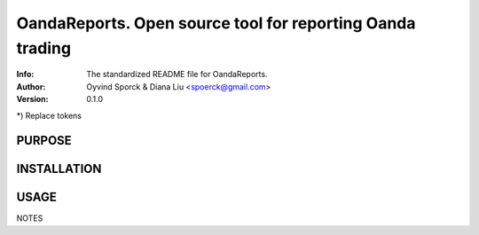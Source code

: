 ==============================================================================
OandaReports.  Open source tool for reporting Oanda trading
==============================================================================
:Info: The standardized README file for OandaReports.
:Author: Oyvind Sporck & Diana Liu <spoerck@gmail.com>

:Version: 0.1.0

.. index: README
.. image:: https://travis-ci.com/csci-e-29/2019fa-cookiecutter-csci-pset-oeyvindds.svg?token=79y7NQm53BbRWozLFC5p&branch=master
   :target: https://travis-ci.com/csci-e-29/2019fa-cookiecutter-csci-pset-oeyvindds

.. image:: https://codeclimate.com/repos/5d9df6296e1a500179013d91/maintainability
    :target: https://api.codeclimate.com/v1/badges/103ffc3407090c613d88/maintainability

.. image:: https://codeclimate.com/repos/5d9df6296e1a500179013d91/test_coverage
    :target: https://api.codeclimate.com/v1/badges/103ffc3407090c613d88/test_coverage

*) Replace tokens

PURPOSE
-------

INSTALLATION
------------

USAGE
-----

NOTES